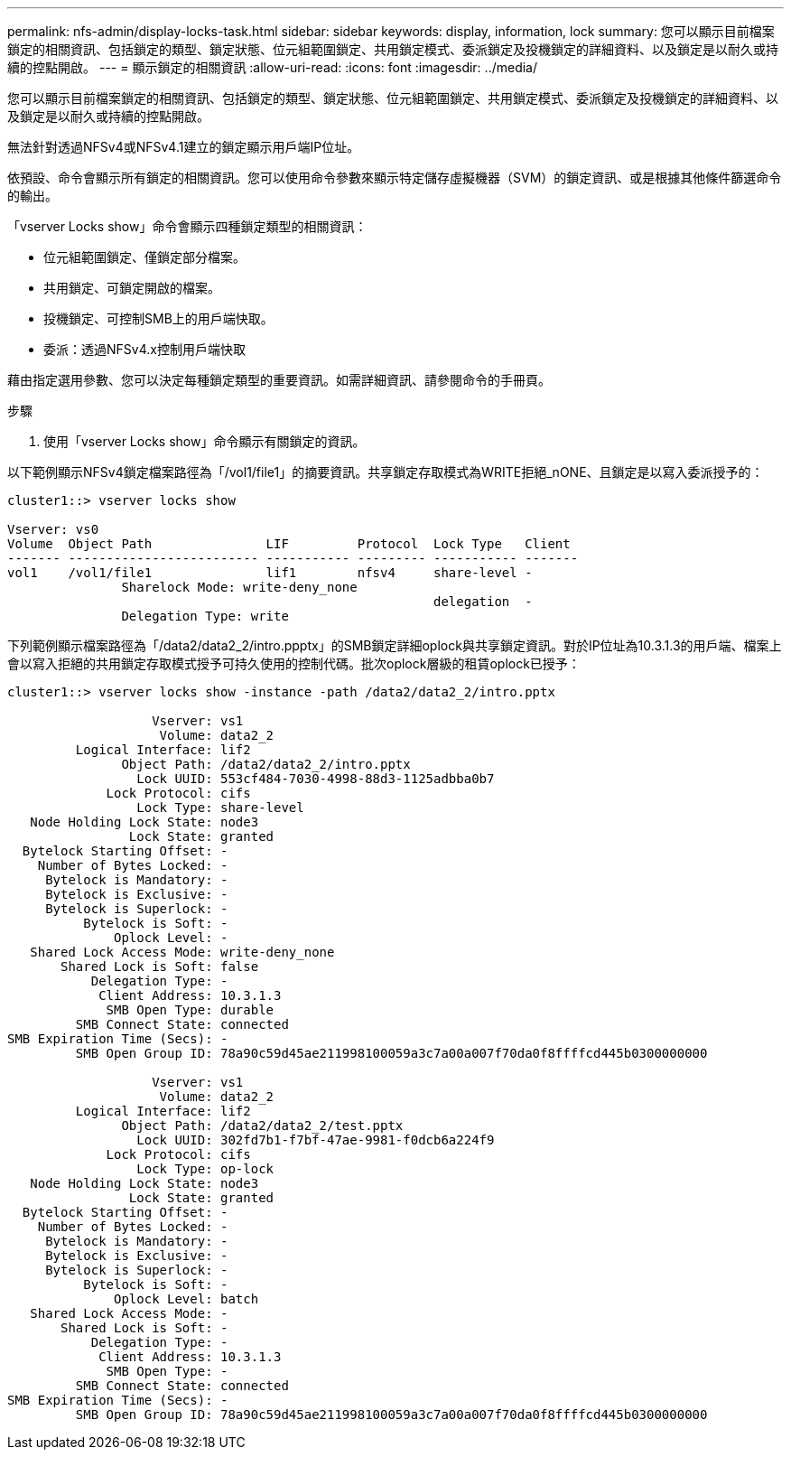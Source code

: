 ---
permalink: nfs-admin/display-locks-task.html 
sidebar: sidebar 
keywords: display, information, lock 
summary: 您可以顯示目前檔案鎖定的相關資訊、包括鎖定的類型、鎖定狀態、位元組範圍鎖定、共用鎖定模式、委派鎖定及投機鎖定的詳細資料、以及鎖定是以耐久或持續的控點開啟。 
---
= 顯示鎖定的相關資訊
:allow-uri-read: 
:icons: font
:imagesdir: ../media/


[role="lead"]
您可以顯示目前檔案鎖定的相關資訊、包括鎖定的類型、鎖定狀態、位元組範圍鎖定、共用鎖定模式、委派鎖定及投機鎖定的詳細資料、以及鎖定是以耐久或持續的控點開啟。

無法針對透過NFSv4或NFSv4.1建立的鎖定顯示用戶端IP位址。

依預設、命令會顯示所有鎖定的相關資訊。您可以使用命令參數來顯示特定儲存虛擬機器（SVM）的鎖定資訊、或是根據其他條件篩選命令的輸出。

「vserver Locks show」命令會顯示四種鎖定類型的相關資訊：

* 位元組範圍鎖定、僅鎖定部分檔案。
* 共用鎖定、可鎖定開啟的檔案。
* 投機鎖定、可控制SMB上的用戶端快取。
* 委派：透過NFSv4.x控制用戶端快取


藉由指定選用參數、您可以決定每種鎖定類型的重要資訊。如需詳細資訊、請參閱命令的手冊頁。

.步驟
. 使用「vserver Locks show」命令顯示有關鎖定的資訊。


以下範例顯示NFSv4鎖定檔案路徑為「/vol1/file1」的摘要資訊。共享鎖定存取模式為WRITE拒絕_nONE、且鎖定是以寫入委派授予的：

[listing]
----
cluster1::> vserver locks show

Vserver: vs0
Volume  Object Path               LIF         Protocol  Lock Type   Client
------- ------------------------- ----------- --------- ----------- -------
vol1    /vol1/file1               lif1        nfsv4     share-level -
               Sharelock Mode: write-deny_none
                                                        delegation  -
               Delegation Type: write
----
下列範例顯示檔案路徑為「/data2/data2_2/intro.ppptx」的SMB鎖定詳細oplock與共享鎖定資訊。對於IP位址為10.3.1.3的用戶端、檔案上會以寫入拒絕的共用鎖定存取模式授予可持久使用的控制代碼。批次oplock層級的租賃oplock已授予：

[listing]
----
cluster1::> vserver locks show -instance -path /data2/data2_2/intro.pptx

                   Vserver: vs1
                    Volume: data2_2
         Logical Interface: lif2
               Object Path: /data2/data2_2/intro.pptx
                 Lock UUID: 553cf484-7030-4998-88d3-1125adbba0b7
             Lock Protocol: cifs
                 Lock Type: share-level
   Node Holding Lock State: node3
                Lock State: granted
  Bytelock Starting Offset: -
    Number of Bytes Locked: -
     Bytelock is Mandatory: -
     Bytelock is Exclusive: -
     Bytelock is Superlock: -
          Bytelock is Soft: -
              Oplock Level: -
   Shared Lock Access Mode: write-deny_none
       Shared Lock is Soft: false
           Delegation Type: -
            Client Address: 10.3.1.3
             SMB Open Type: durable
         SMB Connect State: connected
SMB Expiration Time (Secs): -
         SMB Open Group ID: 78a90c59d45ae211998100059a3c7a00a007f70da0f8ffffcd445b0300000000

                   Vserver: vs1
                    Volume: data2_2
         Logical Interface: lif2
               Object Path: /data2/data2_2/test.pptx
                 Lock UUID: 302fd7b1-f7bf-47ae-9981-f0dcb6a224f9
             Lock Protocol: cifs
                 Lock Type: op-lock
   Node Holding Lock State: node3
                Lock State: granted
  Bytelock Starting Offset: -
    Number of Bytes Locked: -
     Bytelock is Mandatory: -
     Bytelock is Exclusive: -
     Bytelock is Superlock: -
          Bytelock is Soft: -
              Oplock Level: batch
   Shared Lock Access Mode: -
       Shared Lock is Soft: -
           Delegation Type: -
            Client Address: 10.3.1.3
             SMB Open Type: -
         SMB Connect State: connected
SMB Expiration Time (Secs): -
         SMB Open Group ID: 78a90c59d45ae211998100059a3c7a00a007f70da0f8ffffcd445b0300000000
----